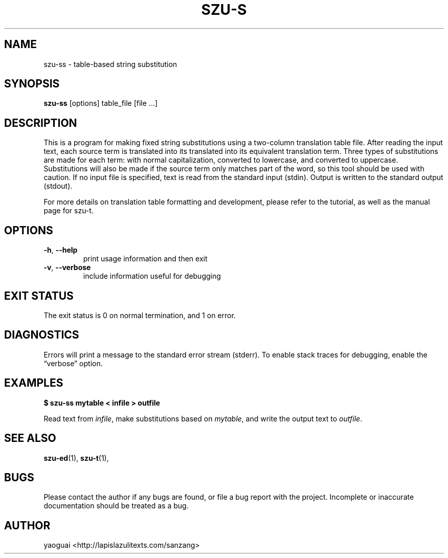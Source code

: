 .\" Copyright (c) 2014 the Sanzang Utils authors
.\"
.\" Permission is hereby granted, free of charge, to any person obtaining a
.\" copy of this software and associated documentation files (the "Software"),
.\" to deal in the Software without restriction, including without limitation
.\" the rights to use, copy, modify, merge, publish, distribute, sublicense,
.\" and/or sell copies of the Software, and to permit persons to whom the
.\" Software is furnished to do so, subject to the following conditions:
.\"
.\" The above copyright notice and this permission notice shall be included in
.\" all copies or substantial portions of the Software.
.\"
.\" THE SOFTWARE IS PROVIDED "AS IS", WITHOUT WARRANTY OF ANY KIND, EXPRESS OR
.\" IMPLIED, INCLUDING BUT NOT LIMITED TO THE WARRANTIES OF MERCHANTABILITY,
.\" FITNESS FOR A PARTICULAR PURPOSE AND NONINFRINGEMENT. IN NO EVENT SHALL THE
.\" AUTHORS OR COPYRIGHT HOLDERS BE LIABLE FOR ANY CLAIM, DAMAGES OR OTHER
.\" LIABILITY, WHETHER IN AN ACTION OF CONTRACT, TORT OR OTHERWISE, ARISING
.\" FROM, OUT OF OR IN CONNECTION WITH THE SOFTWARE OR THE USE OR OTHER
.\" DEALINGS IN THE SOFTWARE.
.\"
.TH SZU\-S 1 2014 sanzang-utils "Sanzang Utilities"
.SH NAME
szu\-ss \- table-based string substitution
.SH SYNOPSIS
.B szu\-ss
[options] table_file [file ...]
.SH DESCRIPTION
This is a program for making fixed string substitutions using a two-column
translation table file. After reading the input text, each source term is
translated into its translated into its equivalent translation term. Three
types of substitutions are made for each term: with normal capitalization,
converted to lowercase, and converted to uppercase. Substitutions will also be
made if the source term only matches part of the word, so this tool should be
used with caution. If no input file is specified, text is read from the
standard input (stdin). Output is written to the standard output (stdout).
.PP
For more details on translation table formatting and development, please refer
to the tutorial, as well as the manual page for szu\-t.
.SH OPTIONS
.TP
\fB\-h\fR, \fB\-\-help\fR
print usage information and then exit
.TP
\fB\-v\fR, \fB\-\-verbose\fR
include information useful for debugging
.SH EXIT STATUS
The exit status is 0 on normal termination, and 1 on error.
.SH DIAGNOSTICS
Errors will print a message to the standard error stream (stderr). To enable
stack traces for debugging, enable the \*(lqverbose\*(rq option.
.SH EXAMPLES
.B $ szu\-ss mytable < infile > outfile
.PP
Read text from \fIinfile\fR, make substitutions based on \fImytable\fR, and
write the output text to \fIoutfile\fR.
.SH SEE ALSO
.BR szu\-ed (1),
.BR szu\-t (1),
.SH BUGS
Please contact the author if any bugs are found, or file a bug report with the
project. Incomplete or inaccurate documentation should be treated as a bug.
.SH AUTHOR
yaoguai <http://lapislazulitexts.com/sanzang>
